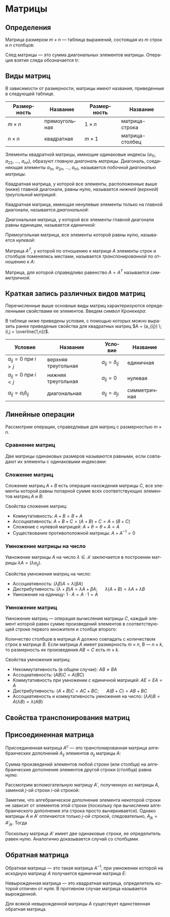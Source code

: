 #+language: ru
#+latex_class: extreport
#+latex_class_options: [a4paper,12pt]
#+latex_header: \usepackage{fontspec}
#+latex_header: \usepackage[AUTO]{babel}
#+latex_header: \usepackage{indentfirst}
#+latex_header: \setmainfont{PT Astra Serif}
#+latex_header: \usepackage[margin=1.5cm]{geometry}
#+latex_header: \usepackage{amsthm}

#+latex_header: \newtheorem{theorem}{Теорема}[section]
#+latex_header: \newtheorem{lemma}[theorem]{Лемма}
#+latex_header: \newtheorem{property}[theorem]{Свойство}

#+latex_header: \theoremstyle{definition}
#+latex_header: \newtheorem{definition}{Определение}[section]

#+latex_header: \newcommand{\newpar}{$ $\par\nobreak\ignorespaces}
#+latex_header: \renewenvironment{proof}{{\noindent\bfseries Доказательство.}}{\smallskip\newpar \hfill\textit{Что и требовалось доказать.}}

#+latex_header: \usepackage[x11names]{xcolor}
#+latex_header: \hypersetup{linktoc = all, colorlinks = true, urlcolor = DodgerBlue4, citecolor = PaleGreen1, linkcolor = black}

#+begin_export latex
\def\lets{%
    \mathord{\setbox0=\hbox{$\exists$}%
             \hbox{\kern 0.125\wd0%
                   \vbox to \ht0{%
                      \hrule width 0.75\wd0%
                      \vfill%
                      \hrule width 0.75\wd0}%
                   \vrule height \ht0%
                   \kern 0.125\wd0}%
           }%
}
#+end_export


# TODO: (setq org-latex-caption-above nil)

* Матрицы
** Определения
#+begin_definition
Матрица размером \(m \times n\) — таблица выражений, состоящая из \(m\) строк и \(n\) столбцов:

\begin{equation*}
    \underset{m \times n}{A} =
    \begin{pmatrix}
        a_{11} & a_{12} & \ldots & a_{1n} \\
        a_{21} & a_{22} & \ldots & a_{2n} \\
        \ldots & \ldots & \ldots & \ldots \\
        a_{m1} & a_{m2} & \ldots & a_{mn}
    \end{pmatrix}
    = (a_{ij}).
\end{equation*}
#+end_definition

#+begin_definition
След матрицы — это сумма диагональных элементов матрицы. Операция взятия следа обозначается \(\mathrm{tr}\):

\begin{equation*}
    \underset{n \times n}{A} =
    \begin{pmatrix}
        a_{11} & a_{12} & \ldots & a_{1n} \\
        a_{21} & a_{22} & \ldots & a_{2n} \\
        \ldots & \ldots & \ldots & \ldots \\
        a_{n1} & a_{n2} & \ldots & a_{nn}
    \end{pmatrix};
    = (a_{ij})
    \qquad
    \mathrm{tr} A = \sum_{i = 1}^n = a_{11} + a_{22} + \ldots + a_{nn}
\end{equation*}
#+end_definition

** Виды матриц
В зависимости от размерности, матрицы имеют названия, приведенные в следующей таблице.
#+attr_latex: :align |c|c|c|c|
| Размерность | Название      | Размерность | Название        |
|-------------+---------------+-------------+-----------------|
| \(m \times n\)   | прямоугольная | \(1 \times n\)   | матрица-строка  |
| \(n \times n\)   | квадратная    | \(m \times 1\)   | матрица-столбец |

Элементы квадратной матрицы, имеющие одинаковые индексы (\(a_{11}\), \(a_{22}\), \(\ldots\), \(a_{nn}\)), образуют /главную диагональ матрицы/. Диагональ, соединяющая элементы \(a_{1n}\), \(a_{2n}\), \(\ldots\), \(a_{n1}\), называется /побочной диагональю матрицы/.

Квадратная матрица, у которой все элементы, расположенные выше (ниже) главной диагонали, равны нулю, называется /нижней/ (/верхней/) /треугольной матрицей/:
#+begin_export latex
\begin{equation*}
    \text{нижняя:}
    \quad
    \begin{pmatrix}
        a_{11} & 0 & \ldots & 0 \\
        a_{21} & a_{22} & \ldots & 0 \\
        \ldots & \ldots & \ldots & \ldots \\
        a_{n1} & a_{n2} & \ldots & a_{nn}
    \end{pmatrix};
    \qquad \qquad
    \text{верхняя:}
    \quad
    \begin{pmatrix}
        a_{11} & a_{12} & \ldots & a_{1n} \\
        0      & a_{22} & \ldots & a_{2n} \\
        \ldots & \ldots & \ldots & \ldots \\
        0      & 0 & \ldots & a_{nn}
    \end{pmatrix}
\end{equation*}
#+end_export

Квадратная матрица, имеющая ненулевые элементы только на главной диагонали, называется /диагональной/:
#+begin_export latex
\begin{equation*}
    \mathrm{diag} \{ a_{11}, a_{22}, \ldots, a_{nn} \} =
    \begin{pmatrix}
        a_{11} & 0 & \ldots & 0 \\
        0 & a_{22} & \ldots & 0 \\
        \ldots & \ldots & \ldots & \ldots \\
        0 & 0 & \ldots & a_{nn}
    \end{pmatrix}
\end{equation*}
#+end_export

Диагональная матрица, у которой все элементы главной диагонали равны единицам, называется /единичной/:
#+begin_export latex
\begin{equation*}
    \underset{n \times n}{I} =
    \begin{pmatrix}
        1 & 0 & \ldots & 0 \\
        0 & 1 & \ldots & 0 \\
        \ldots & \ldots & \ldots & \ldots \\
        0 & 0 & \ldots & 1
    \end{pmatrix}
\end{equation*}
#+end_export

Прямоугольная матрица, все элементы которой равны нулю, называется /нулевой/:
#+begin_export latex
\begin{equation*}
    \underset{m \times n}{\Theta} =
    \begin{pmatrix}
        0 & 0 & \ldots & 0 \\
        0 & 0 & \ldots & 0 \\
        \ldots & \ldots & \ldots & \ldots \\
        0 & 0 & \ldots & 0
    \end{pmatrix}
\end{equation*}
#+end_export

Матрица \(A^T\), у которой по отношению к матрице \(A\) элементы строк и столбцов поменялись местами, называется /транспонированной/ по отношению к \(A\):
#+begin_export latex
\begin{equation*}
    \underset{m \times n}{A} =
    \begin{pmatrix}
        a_{11} & a_{21} & \ldots & a_{m1} \\
        a_{12} & a_{22} & \ldots & a_{m2} \\
        \ldots & \ldots & \ldots & \ldots \\
        a_{1n} & a_{2n} & \ldots & a_{nm}
    \end{pmatrix}
    = \underset{m \times n}{A'}.
\end{equation*}
#+end_export

Матрица, для которой справедливо равенство \(A = A^T\) называется /симметричной/.

** Краткая запись различных видов матриц
Перечисленные выше основные виды матриц характеризуются определенными свойствами ее элементов. Введем /символ Кронекера/:
#+begin_export latex
\begin{equation*}
    \delta_{ij} =
    \begin{cases}
        1, \text{ если } i = j, \\
        0, \text{ если } i \neq j
    \end{cases}
\end{equation*}
#+end_export

В таблице ниже приведены условия, с помощью которых можно выразить ранее приведеные свойства для квадратных матриц \(A = (a_{ij}) \; (i,j = \overline{1,n})\).
#+attr_latex: :align |c|c|c|c|
| Условие                      | Название            | Условие             | Название     |
|------------------------------+---------------------+---------------------+--------------|
| \(a_{ij} = 0\) при \(i > j\) | верхняя треугольная | \(a_{ij} = \delta_{ij}\) | единичная    |
| \(a_{ij} = 0\) при \(i < j\) | нижняя треугольная  | \(a_{ij} = 0\)      | нулевая      |
| \(a_{ij} = a_i \delta_{ij}\)      | диагональная        | \(a_{ij} = a_{ji}\) | симметричная |

** Линейные операции
Рассмотрим операции, справедливые для матриц с размерностью \(m \times n\).

*** Сравнение матриц
Две матрицы одинаковых размеров называются равными, если совпадают их элементы с одинаковыми индексами:
\begin{equation*}
    A = B \iff a_{ij} = b_{ij}
\end{equation*}

*** Сложение матриц
Сложение матриц \(A + B\) есть операция нахождения матрицы \(C\), все элементы которой равны попарной сумме всех соответствующих элементов матриц \(A\) и \(B\):
\begin{equation*}
    C = A + B \iff c_{ij} = a_{ij} + b_{ij}
\end{equation*}

Свойства сложения матриц:
- Коммутативность: \(A + B = B + A\)
- Ассоциативность: \(A + B + C = (A + B) + C = A + (B + C)\)
- Сложение с нулевой матрицей: \(A + \theta = \theta + A = A\)
- Существование противоположной матрицы: \(A + A^{-1} = 0\)

*** Умножение матрицы на число
Умножение матрицы \(A\) на число \(\lambda \in \mathcal{K}\) заключается в построении матрицы \(\lambda A = (\lambda a_{ij})\).

Свойства умножения матриц на число:
- Ассоциативность: \((\lambda \beta) A = \lambda (\beta A)\)
- Дистрибутивность: \((\lambda + \beta) A = \lambda A + \beta A\); \quad \(\lambda (A + B) = \lambda A + \lambda B\)
- Умножение на единицу: \(1 \cdot A = A \cdot 1 = A\)

*** Умножение матриц
Умножение матриц — операция вычисления матрицы \(C\), каждый элемент которой равен сумме произведений элементов в соответствующей строке первого множителя и столбце второго:

\begin{equation*}
    c_{ij} = \sum_{k=1}^n a_{ik} b_{kj}
\end{equation*}

Количество столбцов в матрице \(A\) должно совпадать с количеством строк в матрице \(B\). Если матрица \(A\) имеет размерность \(m \times n\), B — \(n \times k\), то размерность их произведения \(AB = C\) есть \(m \times k\).

Свойства умножения матриц:
- Некоммутативность (в общем случае): \(AB \neq BA\)
- Ассоциативность: \((AB)C = A(BC)\)
- Коммутативность при умножении с единичной матрицей: \(AE = EA = A\)
- Дистрибутивность: \((A + B) C = AC + BC\); \quad \(A (B + C) = AB + BC\)
- Ассоциативность и коммутативность умножения на число: \((\lambda A) B = A (\lambda B) = \lambda (AB)\)

** Свойства транспонирования матриц

#+begin_property
\begin{equation*}
    (A^T)^T = A
\end{equation*}
#+end_property

#+begin_proof
\begin{gather*}
    A =
    \begin{pmatrix}
        a_{11} & a_{12} & \ldots & a_{1n} \\
        a_{21} & a_{22} & \ldots & a_{2n} \\
        \ldots & \ldots & \ldots & \ldots \\
        a_{m1} & a_{m2} & \ldots & a_{mn}
    \end{pmatrix}
    \Rightarrow
    A^T =
    \begin{pmatrix}
        a_{11} & a_{21} & \ldots & a_{m1} \\
        a_{12} & a_{22} & \ldots & a_{m2} \\
        \ldots & \ldots & \ldots & \ldots \\
        a_{1n} & a_{2n} & \ldots & a_{mn}
    \end{pmatrix}
    \Rightarrow \\
    \Rightarrow
    (A^T)^T =
    \begin{pmatrix}
        a_{11} & a_{12} & \ldots & a_{1n} \\
        a_{21} & a_{22} & \ldots & a_{2n} \\
        \ldots & \ldots & \ldots & \ldots \\
        a_{m1} & a_{m2} & \ldots & a_{mn}
    \end{pmatrix}
    = A
\end{gather*}
#+end_proof


#+begin_property
\begin{equation*}
    (A + B)^T = A^T + B^T
\end{equation*}
#+end_property

#+begin_proof
\begin{equation*}
    A =
    \begin{pmatrix}
        a_{11} & a_{12} & \ldots & a_{1n} \\
        a_{21} & a_{22} & \ldots & a_{2n} \\
        \ldots & \ldots & \ldots & \ldots \\
        a_{m1} & a_{m2} & \ldots & a_{mn}
    \end{pmatrix}
    \qquad
    B =
    \begin{pmatrix}
        b_{11} & b_{12} & \ldots & b_{1n} \\
        b_{21} & b_{22} & \ldots & b_{2n} \\
        \ldots & \ldots & \ldots & \ldots \\
        b_{m1} & b_{m2} & \ldots & b_{mn}
    \end{pmatrix}
\end{equation*}

\begin{equation*}
    A^T =
    \begin{pmatrix}
        a_{11} & a_{21} & \ldots & a_{m1} \\
        a_{11} & a_{22} & \ldots & a_{2n} \\
        \ldots & \ldots & \ldots & \ldots \\
        a_{1n} & a_{2n} & \ldots & a_{mn}
    \end{pmatrix}
    \qquad
    B^T =
    \begin{pmatrix}
        b_{11} & b_{21} & \ldots & b_{m1} \\
        b_{11} & b_{22} & \ldots & b_{2n} \\
        \ldots & \ldots & \ldots & \ldots \\
        b_{1n} & b_{2n} & \ldots & b_{mn}
    \end{pmatrix}
\end{equation*}

\begin{equation*}
    A + B =
    \begin{pmatrix}
        a_{11} + b_{11} & a_{12} + b_{12} & \ldots & a_{1n} + b_{1n} \\
        a_{21} + b_{21} & a_{22} + b_{22} & \ldots & a_{2n} + b_{2n} \\
        \ldots & \ldots & \ldots & \ldots \\
        a_{m1} + b_{m1} & a_{m2} + b_{m2} & \ldots & a_{mn} + b_{mn}
    \end{pmatrix}
\end{equation*}

\begin{equation*}
    (A + B)^T =
    \begin{pmatrix}
        a_{11} + b_{11} & a_{21} + b_{21} & \ldots & a_{m1} + b_{m1} \\
        a_{12} + b_{12} & a_{22} + b_{22} & \ldots & a_{m2} + b_{m2} \\
        \ldots & \ldots & \ldots & \ldots \\
        a_{1n} + b_{1n} & a_{2n} + b_{2n} & \ldots & a_{mn} + b_{mn}
    \end{pmatrix}
\end{equation*}

\begin{equation*}
    A^T + B^T =
    \begin{pmatrix}
        a_{11} + b_{11} & a_{21} + b_{21} & \ldots & a_{m1} + b_{m1} \\
        a_{12} + b_{12} & a_{22} + b_{22} & \ldots & a_{m2} + b_{m2} \\
        \ldots & \ldots & \ldots & \ldots \\
        a_{1n} + b_{1n} & a_{2n} + b_{2n} & \ldots & a_{mn} + b_{mn}
    \end{pmatrix}
\end{equation*}
#+end_proof

#+begin_property
\begin{equation*}
    (\lambda A)^T = \lambda A^T
\end{equation*}
#+end_property

#+begin_proof
\begin{equation*}
    A =
    \begin{pmatrix}
        a_{11} & a_{12} & \ldots & a_{1n} \\
        a_{21} & a_{22} & \ldots & a_{2n} \\
        \ldots & \ldots & \ldots & \ldots \\
        a_{m1} & a_{m2} & \ldots & a_{mn}
    \end{pmatrix}
\end{equation*}

\begin{equation*}
    \lambda A =
    \begin{pmatrix}
        \lambda a_{11} & \lambda a_{12} & \ldots & \lambda a_{1n} \\
        \lambda a_{21} & \lambda a_{22} & \ldots & \lambda a_{2n} \\
        \ldots & \ldots & \ldots & \ldots \\
        \lambda a_{m1} & \lambda a_{m2} & \ldots & \lambda a_{mn}
    \end{pmatrix}
    \qquad
    (\lambda A)^T =
    \begin{pmatrix}
        \lambda a_{11} & \lambda a_{21} & \ldots & \lambda a_{m1} \\
        \lambda a_{12} & \lambda a_{22} & \ldots & \lambda a_{m2} \\
        \ldots & \ldots & \ldots & \ldots \\
        \lambda a_{1n} & \lambda a_{m2} & \ldots & \lambda a_{mn}
    \end{pmatrix}
\end{equation*}

\begin{equation*}
    A^T =
    \begin{pmatrix}
        a_{11} & a_{21} & \ldots & a_{m1} \\
        a_{12} & a_{22} & \ldots & a_{m2} \\
        \ldots & \ldots & \ldots & \ldots \\
        a_{1n} & a_{m2} & \ldots & a_{mn}
    \end{pmatrix}
    \qquad
    \lambda A^T =
    \begin{pmatrix}
        \lambda a_{11} & \lambda a_{21} & \ldots & \lambda a_{m1} \\
        \lambda a_{12} & \lambda a_{22} & \ldots & \lambda a_{m2} \\
        \ldots & \ldots & \ldots & \ldots \\
        \lambda a_{1n} & \lambda a_{m2} & \ldots & \lambda a_{mn}
    \end{pmatrix}
\end{equation*}
#+end_proof

#+begin_property
\begin{equation*}
    (A \cdot B)^T = B^T \cdot A^T
\end{equation*}
#+end_property

#+begin_proof
\begin{equation*}
    A =
    \begin{pmatrix}
        a_{11} & a_{12} & \ldots & a_{1n} \\
        a_{21} & a_{22} & \ldots & a_{2n} \\
        \ldots & \ldots & \ldots & \ldots \\
        a_{m1} & a_{m2} & \ldots & a_{mn}
    \end{pmatrix}
    \qquad
    B =
    \begin{pmatrix}
        b_{11} & b_{12} & \ldots & b_{1n} \\
        b_{21} & b_{22} & \ldots & b_{2n} \\
        \ldots & \ldots & \ldots & \ldots \\
        b_{m1} & b_{m2} & \ldots & b_{mn}
    \end{pmatrix}
\end{equation*}

\begin{equation*}
    A^T = C =
    \begin{pmatrix}
        c_{11} & c_{21} & \ldots & c_{m1} \\
        c_{11} & c_{22} & \ldots & c_{2n} \\
        \ldots & \ldots & \ldots & \ldots \\
        c_{1n} & c_{2n} & \ldots & c_{mn}
    \end{pmatrix}
    \qquad
    B^T = D =
    \begin{pmatrix}
        d_{11} & d_{21} & \ldots & d_{m1} \\
        d_{11} & d_{22} & \ldots & d_{2n} \\
        \ldots & \ldots & \ldots & \ldots \\
        d_{1n} & d_{2n} & \ldots & d_{mn}
    \end{pmatrix}
    \qquad
    \begin{cases}
        a_{ij} = c_{ji} \\
        b_{\alpha \beta} = d_{\beta \alpha}
    \end{cases}
\end{equation*}

\begin{equation*}
    A \cdot B = F =
    \begin{pmatrix}
        f_{11} & f_{21} & \ldots & f_{m1} \\
        f_{11} & f_{22} & \ldots & f_{2n} \\
        \ldots & \ldots & \ldots & \ldots \\
        f_{1n} & f_{2n} & \ldots & f_{mn}
    \end{pmatrix}
    \qquad
    B^T \cdot A^T = G =
    \begin{pmatrix}
        g_{11} & g_{21} & \ldots & g_{m1} \\
        g_{11} & g_{22} & \ldots & g_{2n} \\
        \ldots & \ldots & \ldots & \ldots \\
        g_{1n} & g_{2n} & \ldots & g_{mn}
    \end{pmatrix}
\end{equation*}

\begin{equation*}
    g_{ji} =
    \sum_{\alpha = 1}^k d_{j \alpha} c_{\alpha i} =
    \sum_{\alpha = 1}^k b_{\alpha j} a_{i \alpha} =
    \sum_{\alpha = 1}^k a_{i \alpha} b_{\alpha j} =
    f_{ij}
\end{equation*}

\begin{equation*}
    G = F^T \Rightarrow (A \cdot B)^T = B^T \cdot A^T
\end{equation*}
#+end_proof


** Присоединенная матрица
#+begin_definition
Присоединенная матрица \(A^c\) — это транспонированная матрица алгебраических дополнений \(A_{ij}\) элементов \(a_{ij}\) матрицы \(A\):
\begin{equation*}
    A^c =
    \begin{pmatrix}
        A_{11} & A_{21} & \ldots & A_{n1} \\
        A_{12} & A_{22} & \ldots & A_{n2} \\
        \ldots & \ldots & \ldots & \ldots \\
        A_{1n} & A_{2n} & \ldots & A_{nn}
    \end{pmatrix};
\end{equation*}
#+end_definition

#+attr_latex: :options [Аннулирование]
#+begin_theorem
Сумма произведений  элементов любой строки (или столбца) на алгебраические дополнения элементов другой строки (столбца) равна нулю:
\begin{equation*}
    \sum_{k = 1}^n a_{ik} A_{jk} = 0, \quad (i \neq j);
    \qquad
    \sum_{k = 1}^n a_{ki} A_{kj} = 0, \quad (i \neq j).
\end{equation*}
#+end_theorem

#+begin_proof
Рассмотрим вспомогательную матрицу \(A'\), полученную из матрицы \(A\), заменой \(j\)-ой строки \(i\)-ой строкой:
\begin{equation*}
    A =
    \begin{pmatrix}
        a_{11} & a_{12} & \ldots & a_{1n} \\
        \ldots & \ldots & \ldots & \ldots \\
        a_{i1} & a_{i2} & \ldots & a_{in} \\
        \ldots & \ldots & \ldots & \ldots \\
        a_{j1} & a_{j2} & \ldots & a_{jn} \\
        \ldots & \ldots & \ldots & \ldots \\
        a_{n1} & a_{n2} & \ldots & a_{nn}
    \end{pmatrix};
    \qquad
    A' =
    \begin{pmatrix}
        a_{11} & a_{12} & \ldots & a_{1n} \\
        \ldots & \ldots & \ldots & \ldots \\
        a_{i1} & a_{i2} & \ldots & a_{in} \\
        \ldots & \ldots & \ldots & \ldots \\
        a_{j1} & a_{j2} & \ldots & a_{jn} \\
        \ldots & \ldots & \ldots & \ldots \\
        a_{n1} & a_{n2} & \ldots & a_{nn}
    \end{pmatrix}.
\end{equation*}
\begin{equation*}
    \det A' = \sum_{k = 1}^n a_{jk} A'_{jk} = \sum_{k = 1}^n a_{ik} A'_{jk}.
\end{equation*}
Заметим, что алгебраическое дополнение элемента некоторой строки не зависит от элементов этой строки (поскольку при вычислении алгебраического дополнения эта строка просто вычеркивается). Однако матрицы \(A\) и \(A'\) отличаются только \(j\)-ой строкой, следовательно, \(A_{jk} = A'_{jk}\). Тогда
\begin{equation*}
   \det A' = \sum_{k = 1}^n a_{ik} A_{jk}.
\end{equation*}
Поскольку матрица \(A'\) имеет две одинаковые строки, ее определитель равен нулю. Аналогично доказывается случай со столбцами.
#+end_proof



** Обратная матрица

#+begin_definition
Обратная матрица — это такая матрица \(A^{-1}\), при умножении которой на исходную матрицу \(A\) получается единичная матрица \(E\):

\begin{equation*}
    AA^{-1} = A^{-1}A = E.
\end{equation*}
#+end_definition

#+begin_definition
Невырожденная матрица — это квадратная матрица, определитель которой отличен от нуля. В противном случае матрица называется вырожденной.
#+end_definition

#+begin_theorem
Для всякой невырожденной матрицы \(A\) существует единственная обратная матрица.
#+end_theorem

# TODO: добавить доказательство теоремы
# #+begin_proof
# \begin{equation*}
#     \lets A =
#     \begin{pmatrix}
#         a_{11} & a_{12} & \ldots & a_{1n} \\
#         a_{21} & a_{22} & \ldots & a_{2n} \\
#         \ldots & \ldots & \ldots & \ldots \\
#         a_{i1} & a_{i2} & \ldots & a_{in} \\
#         \ldots & \ldots & \ldots & \ldots \\
#         a_{n1} & a_{n2} & \ldots & a_{nn}
#     \end{pmatrix};
#     \quad
#     \det = |A| \neq 0
# \end{equation*}
# #+end_proof

* Список задач :noexport:
** TODO Доказательство теоремы единственности обратной матрицы
** TODO Свойства обратной матрицы
** TODO Модуль матрицы
** TODO Норма матрицы
** TODO Элементарные преобразования матриц
** TODO Ранг матрицы
** TODO Линейная независимость
